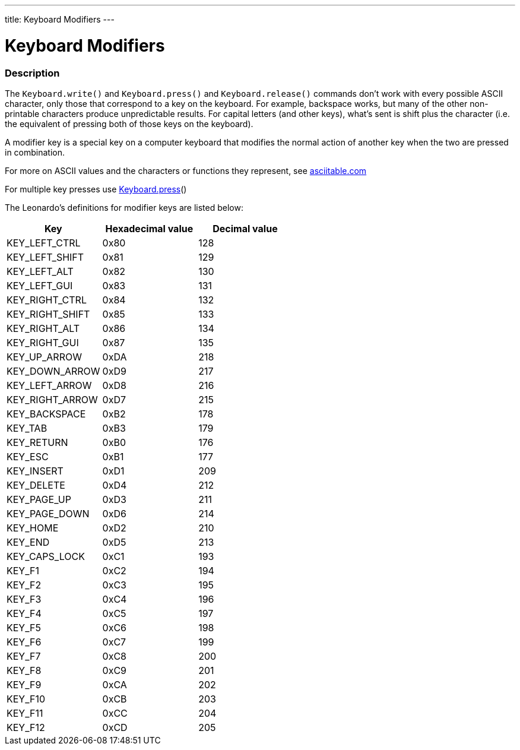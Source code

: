 ---
title: Keyboard Modifiers
---




= Keyboard Modifiers


// OVERVIEW SECTION STARTS
[#overview]
--

[float]
=== Description
The `Keyboard.write()` and `Keyboard.press()` and `Keyboard.release()` commands don’t work with every possible ASCII character, only those that correspond to a key on the keyboard. For example, backspace works, but many of the other non-printable characters produce unpredictable results. For capital letters (and other keys), what’s sent is shift plus the character (i.e. the equivalent of pressing both of those keys on the keyboard).
[%hardbreaks]
A modifier key is a special key on a computer keyboard that modifies the normal action of another key when the two are pressed in combination.
[%hardbreaks]
For more on ASCII values and the characters or functions they represent, see http://www.asciitable.com/[asciitable.com]
[%hardbreaks]
For multiple key presses use link:../keyboardpress[Keyboard.press]()
[%hardbreaks]
The Leonardo's definitions for modifier keys are listed below:
[%hardbreaks]


|===
|Key	|Hexadecimal value	|Decimal value

|KEY_LEFT_CTRL	|0x80	|128
|KEY_LEFT_SHIFT	|0x81	|129
|KEY_LEFT_ALT	|0x82	|130
|KEY_LEFT_GUI	|0x83	|131
|KEY_RIGHT_CTRL	|0x84	|132
|KEY_RIGHT_SHIFT	|0x85	|133
|KEY_RIGHT_ALT	|0x86	|134
|KEY_RIGHT_GUI	|0x87	|135
|KEY_UP_ARROW	|0xDA	|218
|KEY_DOWN_ARROW	|0xD9	|217
|KEY_LEFT_ARROW	|0xD8	|216
|KEY_RIGHT_ARROW	|0xD7	|215
|KEY_BACKSPACE	|0xB2	|178
|KEY_TAB	|0xB3	|179
|KEY_RETURN	|0xB0	|176
|KEY_ESC	|0xB1	|177
|KEY_INSERT	|0xD1	|209
|KEY_DELETE	|0xD4	|212
|KEY_PAGE_UP	|0xD3	|211
|KEY_PAGE_DOWN	|0xD6	|214
|KEY_HOME	|0xD2	|210
|KEY_END	|0xD5	|213
|KEY_CAPS_LOCK	|0xC1	|193
|KEY_F1	|0xC2	|194
|KEY_F2	|0xC3	|195
|KEY_F3	|0xC4	|196
|KEY_F4	|0xC5	|197
|KEY_F5	|0xC6	|198
|KEY_F6	|0xC7	|199
|KEY_F7	|0xC8	|200
|KEY_F8	|0xC9	|201
|KEY_F9	|0xCA	|202
|KEY_F10	|0xCB	|203
|KEY_F11	|0xCC	|204
|KEY_F12	|0xCD	|205

--
// OVERVIEW SECTION ENDS